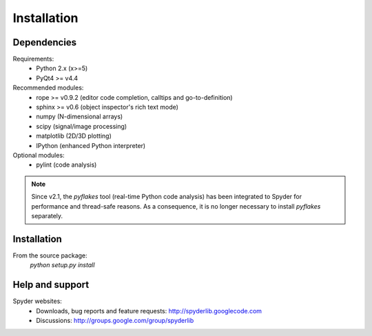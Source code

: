 Installation
============

Dependencies
------------

Requirements:
    * Python 2.x (x>=5)
    * PyQt4 >= v4.4
            
Recommended modules:
    * rope >= v0.9.2 (editor code completion, calltips and go-to-definition)
    * sphinx >= v0.6 (object inspector's rich text mode)
    * numpy (N-dimensional arrays)
    * scipy (signal/image processing)
    * matplotlib (2D/3D plotting)
    * IPython (enhanced Python interpreter)
	
Optional modules:
    * pylint (code analysis)

.. note::

    Since v2.1, the `pyflakes` tool (real-time Python code analysis) has been
    integrated to Spyder for performance and thread-safe reasons. As a
    consequence, it is no longer necessary to install `pyflakes` separately.


Installation
------------

From the source package:
    `python setup.py install`
        
Help and support
----------------

Spyder websites:
    * Downloads, bug reports and feature requests: http://spyderlib.googlecode.com
    * Discussions: http://groups.google.com/group/spyderlib

